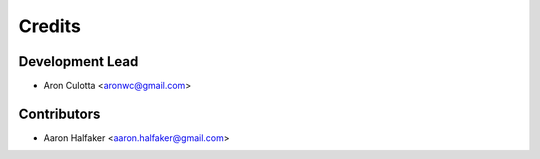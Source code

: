 =======
Credits
=======

Development Lead
----------------

* Aron Culotta <aronwc@gmail.com>

Contributors
------------

* Aaron Halfaker <aaron.halfaker@gmail.com>
